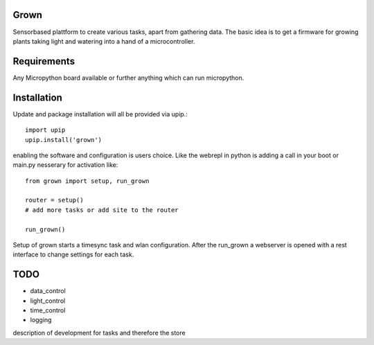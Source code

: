 Grown
=====

Sensorbased plattform to create various tasks, apart from gathering data.
The basic idea is to get a firmware for growing plants taking light and watering into a
hand of a microcontroller.

Requirements
============

Any Micropython board available or further anything which can run micropython.

Installation
============
Update and package installation will all be provided via upip.::

    import upip
    upip.install('grown')

enabling the software and configuration is users choice.
Like the webrepl in python is adding a call in your boot or main.py nesserary for activation
like::

    from grown import setup, run_grown

    router = setup()
    # add more tasks or add site to the router

    run_grown()

Setup of grown starts a timesync task and wlan configuration.
After the run_grown a webserver is opened with a rest interface to change settings for each task.

TODO
====

- data_control
- light_control
- time_control
- logging

description of development for tasks and therefore the store

